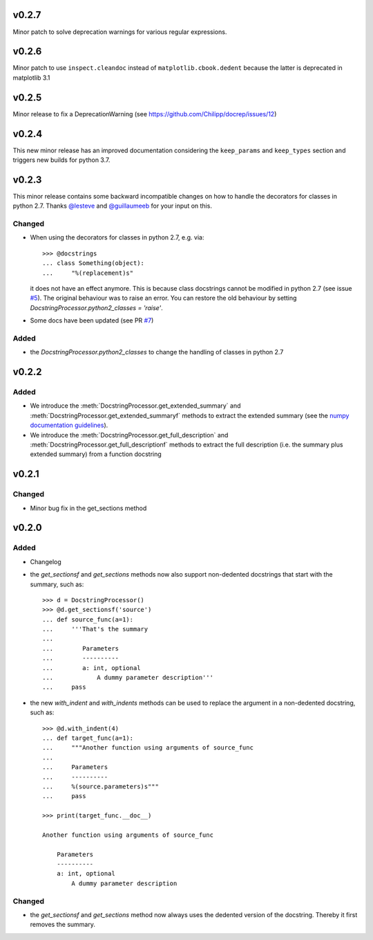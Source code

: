 v0.2.7
======
Minor patch to solve deprecation warnings for various regular expressions.

v0.2.6
======
Minor patch to use ``inspect.cleandoc`` instead of ``matplotlib.cbook.dedent`` because the latter is deprecated in matplotlib 3.1

v0.2.5
======
Minor release to fix a DeprecationWarning (see https://github.com/Chilipp/docrep/issues/12)

v0.2.4
======
This new minor release has an improved documentation considering the
``keep_params`` and ``keep_types`` section and triggers new builds for python
3.7.

v0.2.3
======
This minor release contains some backward incompatible changes on how to handle
the decorators for classes in python 2.7. Thanks
`@lesteve <https://github.com/lesteve>`__ and
`@guillaumeeb <https://github.com/guillaumeeb>`__ for your input on this.

Changed
-------
* When using the decorators for classes in python 2.7, e.g. via::

      >>> @docstrings
      ... class Something(object):
      ...     "%(replacement)s"

  it does not have an effect anymore. This is because class docstrings cannot
  be modified in python 2.7 (see issue
  `#5 <https://github.com/Chilipp/docrep/issues/5#>`__). The original behaviour
  was to raise an error. You can restore the old behaviour by setting
  `DocstringProcessor.python2_classes = 'raise'`.
* Some docs have been updated (see PR
  `#7 <https://github.com/Chilipp/docrep/pull/7>`__)

Added
-----
* the `DocstringProcessor.python2_classes` to change the handling of classes
  in python 2.7

v0.2.2
======
Added
-----
* We introduce the :meth:`DocstringProcessor.get_extended_summary` and
  :meth:`DocstringProcessor.get_extended_summaryf` methods to extract the
  extended summary (see the `numpy documentation guidelines`_).
* We introduce the :meth:`DocstringProcessor.get_full_description` and
  :meth:`DocstringProcessor.get_full_descriptionf` methods to extract the
  full description (i.e. the summary plus extended summary) from a function
  docstring

.. _numpy documentation guidelines: https://github.com/numpy/numpy/blob/master/doc/HOWTO_DOCUMENT.rst.txt

v0.2.1
======
Changed
-------
* Minor bug fix in the get_sections method

v0.2.0
======
Added
-----
* Changelog
* the `get_sectionsf` and `get_sections` methods now also support non-dedented
  docstrings that start with the summary, such as::

      >>> d = DocstringProcessor()
      >>> @d.get_sectionsf('source')
      ... def source_func(a=1):
      ...     '''That's the summary
      ...
      ...        Parameters
      ...        ----------
      ...        a: int, optional
      ...            A dummy parameter description'''
      ...     pass

* the new `with_indent` and `with_indents` methods can be used to replace the
  argument in a non-dedented docstring, such as::

      >>> @d.with_indent(4)
      ... def target_func(a=1):
      ...     """Another function using arguments of source_func
      ...
      ...     Parameters
      ...     ----------
      ...     %(source.parameters)s"""
      ...     pass

      >>> print(target_func.__doc__)

      Another function using arguments of source_func

          Parameters
          ----------
          a: int, optional
              A dummy parameter description

Changed
-------
* the `get_sectionsf` and `get_sections` method now always uses the dedented
  version of the docstring. Thereby it first removes the summary.
